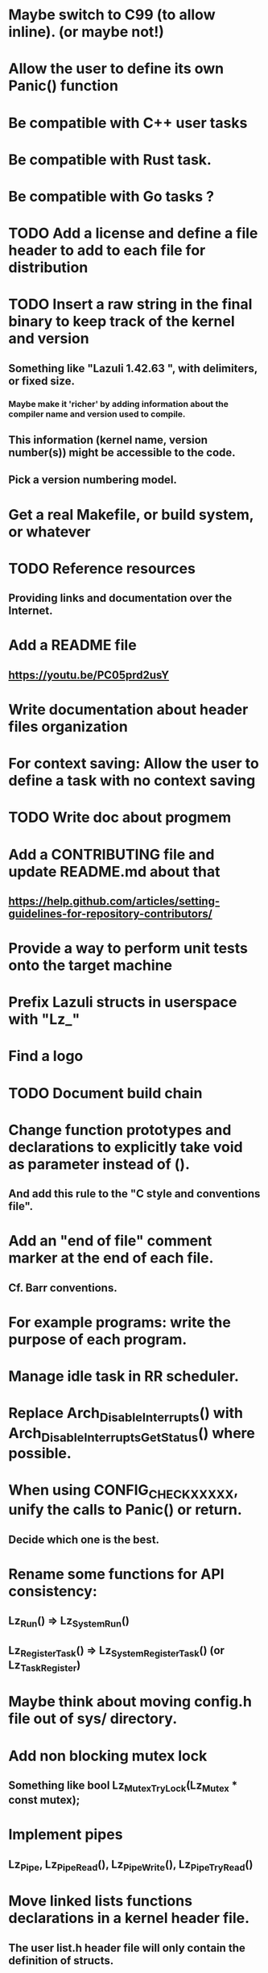 * Maybe switch to C99 (to allow inline). (or maybe not!)
* Allow the user to define its own Panic() function
* Be compatible with C++ user tasks
* Be compatible with Rust task.
* Be compatible with Go tasks ?
* TODO Add a license and define a file header to add to each file for distribution
* TODO Insert a raw string in the final binary to keep track of the kernel and version
** Something like "Lazuli 1.42.63 ", with delimiters, or fixed size.
*** Maybe make it 'richer' by adding information about the compiler name and version used to compile.
** This information (kernel name, version number(s)) might be accessible to the code.
** Pick a version numbering model.
* Get a real Makefile, or build system, or whatever
* TODO Reference resources
** Providing links and documentation over the Internet.
* Add a README file
** [[https://youtu.be/PC05prd2usY]]
* Write documentation about header files organization
* For context saving: Allow the user to define a task with no context saving
* TODO Write doc about progmem
* Add a CONTRIBUTING file and update README.md about that
** [[https://help.github.com/articles/setting-guidelines-for-repository-contributors/]]
* Provide a way to perform unit tests onto the target machine
* Prefix Lazuli structs in userspace with "Lz_"
* Find a logo
* TODO Document build chain
* Change function prototypes and declarations to explicitly take void as parameter instead of ().
** And add this rule to the "C style and conventions file".
* Add an "end of file" comment marker at the end of each file.
** Cf. Barr conventions.
* For example programs: write the purpose of each program.
* Manage idle task in RR scheduler.
* Replace Arch_DisableInterrupts() with Arch_DisableInterruptsGetStatus() where possible.
* When using CONFIG_CHECK_XXXXX, unify the calls to Panic() or return.
** Decide which one is the best.
* Rename some functions for API consistency:
** Lz_Run() => Lz_System_Run()
** Lz_RegisterTask() => Lz_System_RegisterTask() (or Lz_Task_Register)
* Maybe think about moving config.h file out of sys/ directory.
* Add non blocking mutex lock
** Something like bool Lz_Mutex_TryLock(Lz_Mutex * const mutex);
* Implement pipes
** Lz_Pipe, Lz_Pipe_Read(), Lz_Pipe_Write(), Lz_Pipe_TryRead()
* Move linked lists functions declarations in a kernel header file.
** The user list.h header file will only contain the definition of structs.
* Find a way to get rid of #including AVR interrupts header file in kernel code.
* If threads are killed/crash while holding locks, what happens?
* For Cpu_Sleep -> Maybe combine the 3 calls in 1 ASM call.
* Generate doxygen documentation for stdint.h.
* Make it ZERO dynamic allocation.
** Allow the user to statically define the structures needed by the system (in particular tasks + stacks)
** Place the incremental memory allocator in a separate module. By the way, the incremental memory allocator is not thread safe.
* In documentation about modules:
** After creating the module directory:
*** Update CMakeLists.txt to add_subdirectory.
*** Update config.h.in to add the configuration macro constant.
* In .dir-locals.el add configuration for C style.
